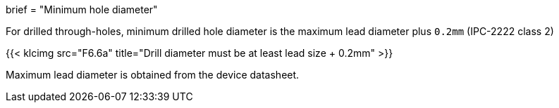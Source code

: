 +++
brief = "Minimum hole diameter"
+++

For drilled through-holes, minimum drilled hole diameter is the maximum lead diameter plus `0.2mm` (IPC-2222 class 2)

{{< klcimg src="F6.6a" title="Drill diameter must be at least lead size + 0.2mm" >}}

Maximum lead diameter is obtained from the device datasheet.